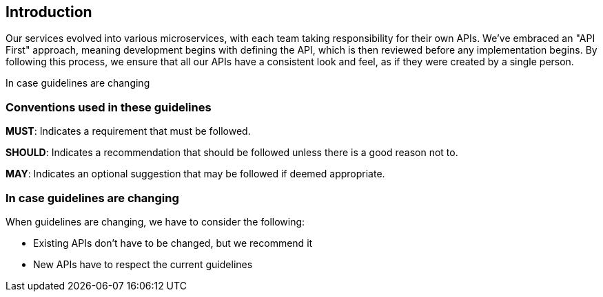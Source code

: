 == Introduction

Our services evolved into various microservices, with each team taking responsibility for their own APIs.
We've embraced an "API First" approach, meaning development begins with defining the API, which is then reviewed before any implementation begins.
By following this process, we ensure that all our APIs have a consistent look and feel, as if they were created by a single person.

In case guidelines are changing


=== Conventions used in these guidelines

[.danger]#*MUST*#: Indicates a requirement that must be followed.

[.warning]#*SHOULD*#: Indicates a recommendation that should be followed unless there is a good reason not to.

[.success]#*MAY*#: Indicates an optional suggestion that may be followed if deemed appropriate.

=== In case guidelines are changing

When guidelines are changing, we have to consider the following:

- Existing APIs don’t have to be changed, but we recommend it
- New APIs have to respect the current guidelines
